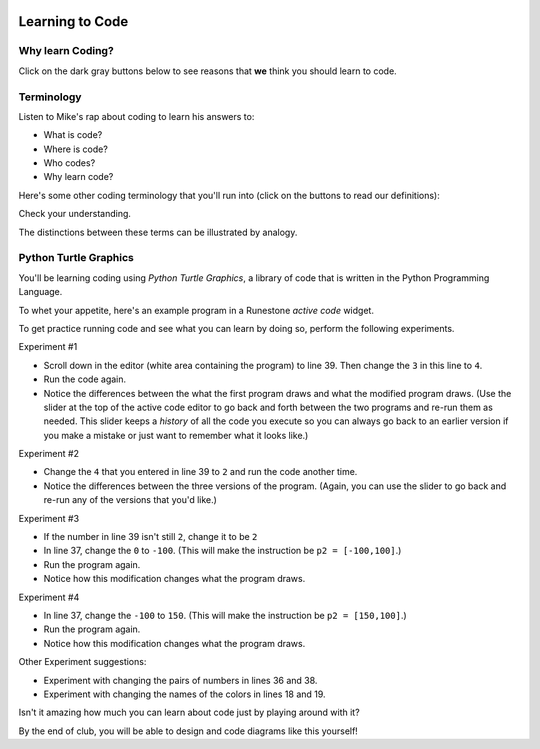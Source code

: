 .. image:: ../img/Technovation-yellow-gradient-background.png
    :width: 500
    :align: center
    :alt: Technovation logo


Learning to Code
:::::::::::::::::::::::::::::::::::::::::::

Why learn Coding?
---------------------

Click on the dark gray buttons below to see reasons that **we** think you should learn to code.

.. reveal:: re-reasonToCode1
    :showtitle: Become a master problem solver!
    :modal:
    :modaltitle: Become a master problem solver!

    .. raw:: html

        <div style="width:100%;height:0;padding-bottom:50%;position:relative;">
        <iframe src="https://giphy.com/embed/U7mh7CJjk2ewKPDybK" width="50%" height="100%"
        style="position:absolute" frameBorder="0" class="giphy-embed">
        </iframe></div>
        <p><a href="https://giphy.com/gifs/digitelco-digi-digilah-digigifs-U7mh7CJjk2ewKPDybK">
        via GIPHY</a></p>

.. reveal:: re-reasonToCode2
    :showtitle: Expand your creativity with new ways of thinking!
    :modal:
    :modaltitle: Expand your creativity with new ways of thinking!

    .. raw:: html

        “A computer is a bicycle for your mind” – Steve Jobs

        <div style="width:100%;height:0;padding-bottom:50%;position:relative;"><iframe src="https://giphy.com/embed/jRS66R62HFzRK5qXQd" width="50%" height="100%" style="position:absolute" frameBorder="0" class="giphy-embed" allowFullScreen></iframe></div><p><a href="https://giphy.com/gifs/design-idea-ideas-jRS66R62HFzRK5qXQd">via GIPHY</a></p>


.. reveal:: re-reasonToCode3
    :showtitle: Practice resilience
    :modaltitle: Practice resilience
    :modal:

    .. raw:: html

        <img src="https://www.cse.msu.edu/~ldillon/TechnovationBook/think-try-learn2.gif" alt="Animated gif - girls thinking, trying, and learning">


.. reveal:: re-reasonToCode4
    :showtitle: Code fuels discovery in all fields
    :modal:
    :modaltitle: Code fuels discovery in all fields

    .. raw:: html

        <img src="https://www.cse.msu.edu/~ldillon/TechnovationBook/code-needed-in-all-fields850.gif">


.. reveal:: re-reasonToCode5
    :showtitle: Code is a superpower!!
    :modal:
    :modaltitle: Code is a superpower!!

    .. raw:: html

        <div style="width:100%;height:0;padding-bottom:50%;position:relative;"><iframe src="https://giphy.com/embed/4GaHBQh3f4jBEpbQvP" width="50%" height="100%" style="position:absolute" frameBorder="0" class="giphy-embed" allowFullScreen></iframe></div><p><a href="https://giphy.com/gifs/shecodesio-swipe-up-computer-congratulations-4GaHBQh3f4jBEpbQvP">via GIPHY</a></p>


.. shortanswer:: sa-reasons
   :optional:

   What are some of **your** reasons for wanting to learn to code?


Terminology
---------------------

Listen to Mike's rap about coding to learn his answers to:

- What is code?

- Where is code?

- Who codes?

- Why learn code?

.. raw:: html

    <div align="middle">
        <iframe title="Video from Mike Likes Science. Always Be Coding #1: Let's Code"
        width=560em height=315em src="https://www.youtube.com/embed/ebh0kQwwYBw"
	frameborder="0" allow="accelerometer; autoplay; clipboard-write; encrypted-media; gyroscope;
	picture-in-picture" allowfullscreen></iframe>
    </div>

.. reveal:: re-slow-down-video
    :showtitle: Want to slow Mike down?
    :modal:
    :modaltitle: How to slow down a video

    After pressing play, stop the video and click on the gear icon in the
    bottom right of the video frame.
    Then click *Playback Speed*.
    Finally, click a speed (number) less than 1.
    (The smaller the number, the slower it plays.)

Here's some other coding terminology that you'll run into (click on the
buttons to read our definitions):

.. reveal:: re-define-program
    :showtitle: A 'computer program'
    :modal:
    :modaltitle: Definition

    A computer program: instructions written in a language that a computer
    can interpret to perform some task.

    So a 'computer program' is just a longer way of saying 'code'.

    Example: "I wrote a computer program that plays my favorite card game."

.. reveal:: re-define-coding-programming
    :showtitle: 'Coding' or 'programming'
    :modal:
    :modaltitle: Definition

    Coding: writing code.

    Example: "I am coding a new mobile app."

    Programming: writing a computer program.

    Example: "I am programming a new mobile app."


.. reveal:: re-define-executing-running
    :showtitle: 'Execute' or 'run' code (a computer program)
    :modal:
    :modaltitle: Definition

    Execute or run code (a program): perform the instructions in the code (program).

    Example: "To see what code does, just execute it."
    
    Example: "The program crashed when I tried to run it."


.. reveal:: re-define-language
    :showtitle: 'Programming language'
    :modal:
    :modaltitle: Definition

    Programming language: the vocabulary and grammar rules for writing a program.

    Example: "I can write code in several different programming languages."


Check your understanding.

.. mchoice:: mc-program-definition
   :random:

   What do "a computer program" and "code" mean? (Select the best description.)

   - A series of instructions that a computer can follow to perform some task.

     + Yes, but not just any old instructions---the instructions must be written using the vocabulary and the grammar rules of a programming language.

   - A TV show

     - No, "a program" sometimes refers to a TV show, but "code" and a "computer program"
       do not

   - A secret language that only some people understand

     - No, "code" sometimes refers to a secret language, but a "computer program" does not

   - A task that a computer can perform.

     - No, but a computer runs a program to perform a task.


The distinctions between these terms can be illustrated by analogy.

.. image:: img/cooking-clipart-libraryDOTcomClipart26transparent.png
    :width: 300
    :align: center
    :alt: image of teens following a recipe (clipart-library.com/clipart/26)

.. dragndrop:: dnd-terminology-recipe
    :match_1: The rules for writing down recipes|||Programming language
    :match_2: A recipe for a pepperoni pizza|||A program (code)
    :match_3: Cooking a cheese pizza|||Executing (or running) the program
    :match_4: Writing down the recipe for your favorite pizza|||Programming (coding)

    Drag the phrase on the left to the coding concept it is most similar to on the right.


.. image:: img/teachingDogTricksCoolCLIPS_vc016297.png
    :width: 300
    :align: center
    :alt: clipart of dog pondering an equation involving bones (CoolCLIPS_vc016297)


.. dragndrop:: dnd-terminology-pet-tricks
    :match_1: The movements and words that your dog understands|||Programming language
    :match_2: A list of movements and sounds that will make your dog play dead|||A program (code)
    :match_3: Commanding your dog to play dead|||Executing (or running) a program
    :match_4: Writing down a list of movements and sounds that will make your dog fetch the newspaper|||Programming (coding)

    Drag the phrase on the left to the coding concept it is most similar to on the right.


.. image:: img/teachingDogTricksClipartsDOTzoneClipart675010.png
    :width: 300
    :align: center
    :alt: image of a trainer trying to get a dog to jump through a hoop (Cliparts.zone/clipart/675010)



Python Turtle Graphics
------------------------

You'll be learning coding using *Python Turtle Graphics*, a library
of code that is written in the Python Programming Language.

To whet your appetite, here's an example program in a Runestone *active code* widget.

.. activecode:: ac-example-sierpinski-triangle
  :nocodelens:
  :above:
  :enabledownload:
  :caption: Sierpinski Triangle
  :chatcodes:

  Don't worry about understanding this code
  just yet.
  But notice what it looks like --- the code has odd-looking words, punctuation, numbers,
  and math-like symbols. They all mean something to the computer.
  So does the indentation.
  We'll learn the rules for writing code like this in the weeks ahead.

  The white area in the active code widget is an *editor*. You can scroll through
  the code if you place your cursor into editor. You can change the size of the
  editor by dragging the bottom-left corner up and down.
  You can also modify the code.
  But don't do that just yet!

  For now, just scroll the contents in the window and resize the editor so
  the ``Run`` button is at the top of the window and you can see a
  good four inches or more below the editor. (To scroll the window contents,
  place your cursor outside the editor.)

  Then click the ``Run`` button to see what running the code produces.
  After pressing ``Run``, you need to scroll down below the code editor to see
  what the program draws.
  ~~~~
  import turtle

  def drawTriangle(points,color,myTurtle):
      myTurtle.fillcolor(color)
      myTurtle.up()
      myTurtle.goto(points[0][0],points[0][1])
      myTurtle.down()
      myTurtle.begin_fill()
      myTurtle.goto(points[1][0],points[1][1])
      myTurtle.goto(points[2][0],points[2][1])
      myTurtle.goto(points[0][0],points[0][1])
      myTurtle.end_fill()

  def getMid(p1,p2):
      return ( (p1[0]+p2[0]) / 2, (p1[1] + p2[1]) / 2)

  def sierpinski(points,degree,myTurtle):
      colormap = ['blue','red','green','white','yellow',
                  'violet','orange']
      drawTriangle(points,colormap[degree],myTurtle)
      if degree > 0:
          sierpinski([points[0],
                          getMid(points[0], points[1]),
                          getMid(points[0], points[2])],
                     degree-1, myTurtle)
          sierpinski([points[1],
                          getMid(points[0], points[1]),
                          getMid(points[1], points[2])],
                     degree-1, myTurtle)
          sierpinski([points[2],
                          getMid(points[2], points[1]),
                          getMid(points[0], points[2])],
                     degree-1, myTurtle)

  def main():
    p1 = [-100,-50]
    p2 = [0,100]
    p3 = [100,-50]
    bisect_num = 3

    myWin = turtle.Screen()
    myPoints = [p1,p2,p3]
    sierpinski(myPoints,bisect_num,turtle)
    myWin.exitonclick()

  main()

To get practice running code and see what you can learn by doing so, perform
the following experiments.

Experiment #1

- Scroll down in the editor (white area containing the program) to line 39.
  Then change the ``3`` in this line to ``4``.

- Run the code again.

- Notice the differences between the what the first program draws and what the
  modified program draws. (Use the slider at the top of the active code editor
  to go back and forth between the two programs and re-run them as needed. This
  slider keeps a *history* of all the code you execute so you can always go back
  to an earlier version if you make a mistake or just want to remember what
  it looks like.)

Experiment #2

- Change the ``4`` that you entered in line 39 to ``2`` and run the code another time.

- Notice the differences between the three versions of the program. (Again, you
  can use the slider to go back and re-run any of the versions that you'd like.)

.. shortanswer:: sa-reflect-sierpinski1
    :optional:

    Based on these experiments,
    what do you think the computer uses the number in line 39 for?

Experiment #3

- If the number in line 39 isn't still ``2``, change it to be ``2``

- In line 37, change the ``0`` to ``-100``.  (This will make the instruction be ``p2 = [-100,100]``.)

- Run the program again.

- Notice how this modification changes what the program draws.

Experiment #4

- In line 37, change the ``-100`` to ``150``.  (This will make the instruction be ``p2 = [150,100]``.)

- Run the program again.

- Notice how this modification changes what the program draws.

.. shortanswer:: sa-reflect-sierpinski2
    :optional:

    Based on these experiments,
    what do you think the computer uses
    the pair of numbers in line 37 for?
    (Suggestion: Use the slider above the editor and re-run the earlier
    versions of the code to remind yourself what each version does.)

Other Experiment suggestions:

- Experiment with changing the pairs of numbers in lines 36 and 38.

- Experiment with changing the names of the colors in lines 18 and 19.

.. shortanswer:: sa-reflect-sierpinski3
    :optional:

    What did you learn from your additional experiments?

Isn't it amazing how much you can learn about code just by playing around with it?

By the end of club, you will be able to design and code diagrams like this yourself!  |smiley-heart-eyes|

.. |smiley-heart-eyes| image:: ../img/smiley-heart-eyes.png
    :width: 50
    :alt: clipart of a smiley face with hearts for eyes

